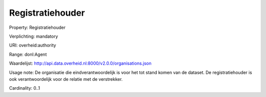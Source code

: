 Registratiehouder
=================

Property: Registratiehouder

Verplichting: mandatory

URI: overheid:authority

Range: donl:Agent

Waardelijst: http://api.data.overheid.nl:8000/v2.0.0/organisations.json

Usage note: De organisatie die eindverantwoordelijk is voor het tot stand komen van de dataset. De registratiehouder is ook verantwoordelijk voor de relatie met de verstrekker.

Cardinality: 0..1
